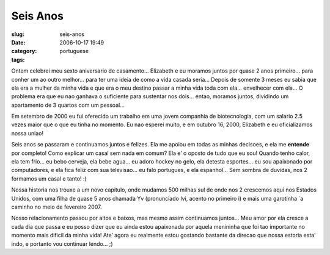Seis Anos
#########
:slug: seis-anos
:date: 2006-10-17 19:49
:category:
:tags: portuguese

Ontem celebrei meu sexto aniversario de casamento… Elizabeth e eu
moramos juntos por quase 2 anos primeiro… para conher um ao outro
melhor… para ter uma ideia de como a vida casada seria… Depois de
somente 3 meses eu sabia que ela era a mulher da minha vida e que era o
meu destino passar a minha vida toda com ela… envelhecer com ela… O
problema era que eu nao ganhava o suficiente para sustentar nos dois…
entao, moramos juntos, dividindo um apartamento de 3 quartos com um
pessoal…

Em setembro de 2000 eu fui oferecido um trabalho em uma jovem companhia
de biotecnologia, com um salario 2.5 vezes maior que o que eu tinha no
momento. Eu nao esperei muito, e em outubro 16, 2000, Elizabeth e eu
oficializamos nossa uniao!

Seis anos se passaram e continuamos juntos e felizes. Ela me apoiou em
todas as minhas decisoes, e ela me **entende** por completo! Como
explicar um casal sem nada em comum? Ela e’ o oposto de tudo que eu sou!
Quando tenho calor, ela tem frio… eu bebo cerveja, ela bebe agua… eu
adoro hockey no gelo, ela detesta esportes… eu sou apaixonado por
computadores, e ela fica feliz com sua televisao… eu falo portugues, e
ela espanhol… Sem sombra de duvidas, nos 2 formamos um casal e tanto! :)

Nossa historia nos trouxe a um novo capitulo, onde mudamos 500 milhas
sul de onde nos 2 crescemos aqui nos Estados Unidos, com uma filha de
quase 5 anos chamada Yv (pronunciado Ivi, acento no primeiro i) e mais
uma garotinha \`a caminho no meio de fevereiro 2007.

Nosso relacionamento passou por altos e baixos, mas mesmo assim
continuamos juntos… Meu amor por ela cresce a cada dia que passa e eu
posso dizer que eu ainda estou apaixonada por aquela menininha que foi
tao importante no momento mais dificil da minha vida! Ate’ agora eu
realmente estou gostando bastante da direcao que nossa estoria esta’
indo, e portanto vou continuar lendo… ;)

